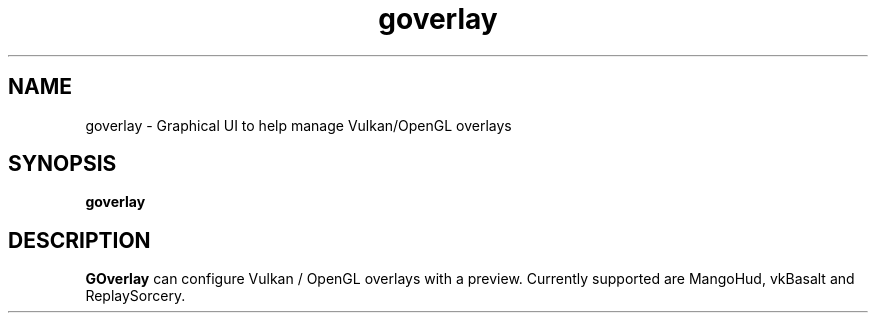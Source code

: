 .TH goverlay 1 "" "" ""
.SH NAME
goverlay \- Graphical UI to help manage Vulkan/OpenGL overlays
.SH SYNOPSIS
\fBgoverlay\fR
.SH DESCRIPTION
\fBGOverlay\fR can configure Vulkan / OpenGL overlays with a preview. Currently supported are MangoHud, vkBasalt and ReplaySorcery.
